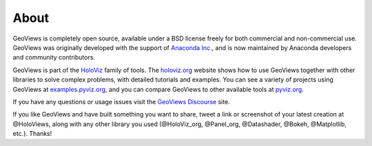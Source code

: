 About
=====

GeoViews is completely open source, available under a BSD license freely for both commercial and non-commercial use. GeoViews was originally developed with the support of `Anaconda Inc. <https://anaconda.com>`_, and is now maintained by Anaconda developers and community contributors.

GeoViews is part of the `HoloViz <https://holoviz.org>`_ family of tools. The `holoviz.org <https://holoviz.org>`_ website shows how to use GeoViews together with other libraries to solve complex problems, with detailed tutorials and examples. You can see a variety of projects using GeoViews at `examples.pyviz.org <https://examples.pyviz.org>`_, and you can compare GeoViews to other available tools at `pyviz.org <https://pyviz.org>`_.

If you have any questions or usage issues visit the `GeoViews Discourse <https://discourse.holoviz.org/c/geoviews/>`_ site.

If you like GeoViews and have built something you want to share, tweet a link or screenshot of your latest creation at @HoloViews, along with any other library you used (@HoloViz_org, @Panel_org, @Datashader, @Bokeh, @Matplotlib, etc.). Thanks!
